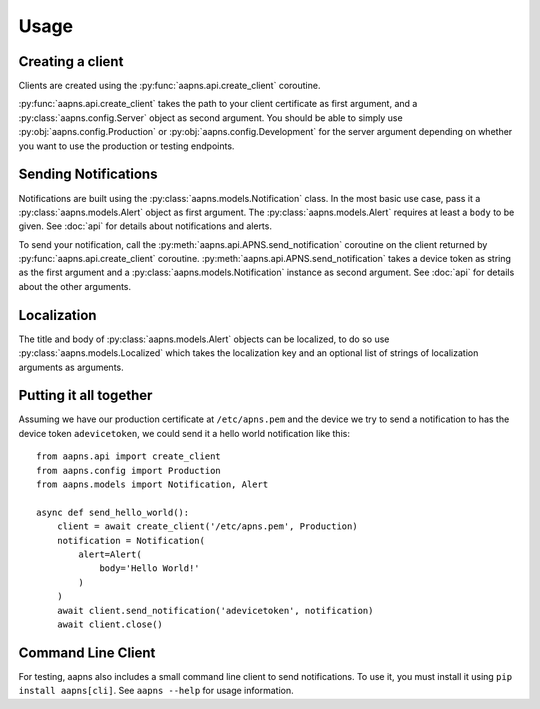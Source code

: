 Usage
=====

.. highlight:: python

Creating a client
-----------------

Clients are created using the :py:func:`aapns.api.create_client` coroutine.

:py:func:`aapns.api.create_client` takes the path to your client certificate as first
argument, and a :py:class:`aapns.config.Server` object as second argument. You
should be able to simply use :py:obj:`aapns.config.Production` or
:py:obj:`aapns.config.Development` for the server argument depending on whether
you want to use the production or testing endpoints.


Sending Notifications
---------------------

Notifications are built using the :py:class:`aapns.models.Notification` class.
In the most basic use case, pass it a :py:class:`aapns.models.Alert` object as
first argument. The :py:class:`aapns.models.Alert` requires at least a ``body``
to be given. See :doc:`api` for details about notifications and alerts.

To send your notification, call the :py:meth:`aapns.api.APNS.send_notification`
coroutine on the client returned by :py:func:`aapns.api.create_client` coroutine.
:py:meth:`aapns.api.APNS.send_notification` takes a device token as string
as the first argument and a :py:class:`aapns.models.Notification` instance as second
argument. See :doc:`api` for details about the other arguments.


Localization
------------

The title and body of :py:class:`aapns.models.Alert` objects can be localized,
to do so use :py:class:`aapns.models.Localized` which takes the localization key
and an optional list of strings of localization arguments as arguments.


Putting it all together
-----------------------

Assuming we have our production certificate at ``/etc/apns.pem`` and the device
we try to send a notification to has the device token ``adevicetoken``, we could
send it a hello world notification like this::

    from aapns.api import create_client
    from aapns.config import Production
    from aapns.models import Notification, Alert

    async def send_hello_world():
        client = await create_client('/etc/apns.pem', Production)
        notification = Notification(
            alert=Alert(
                body='Hello World!'
            )
        )
        await client.send_notification('adevicetoken', notification)
        await client.close()


Command Line Client
-------------------

For testing, aapns also includes a small command line client to send notifications.
To use it, you must install it using ``pip install aapns[cli]``. See
``aapns --help`` for usage information.
